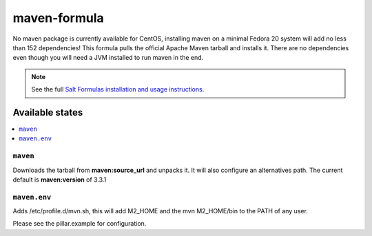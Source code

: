 =============
maven-formula
=============

No maven package is currently available for CentOS, installing maven on a minimal Fedora 20 system will add no less than
152 dependencies! This formula pulls the official Apache Maven tarball and installs it. There are no dependencies even
though you will need a JVM installed to run maven in the end.

.. note::

    See the full `Salt Formulas installation and usage instructions
    <http://docs.saltstack.com/en/latest/topics/development/conventions/formulas.html>`_.

Available states
================

.. contents::
    :local:

``maven``
---------

Downloads the tarball from **maven:source_url** and unpacks it. It will also configure an alternatives path.
The current default is **maven:version** of 3.3.1

``maven.env``
-------------

Adds /etc/profile.d/mvn.sh, this will add M2_HOME and the mvn M2_HOME/bin to the PATH of any user.

Please see the pillar.example for configuration.

